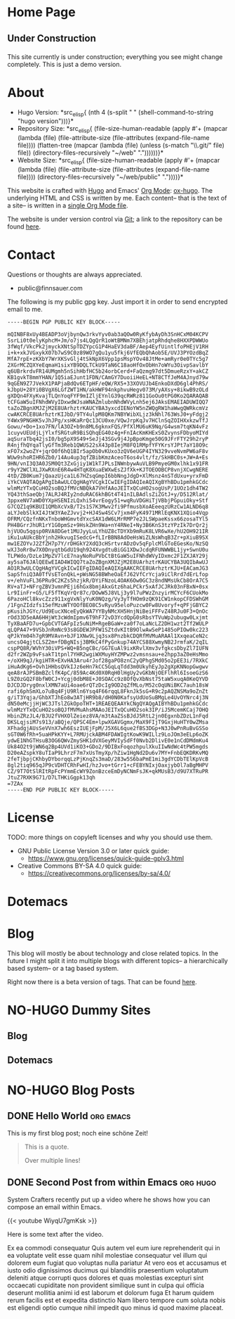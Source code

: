 # -*- eval: (index/org-hugo-auto-export-mode 1); -*-
#+AUTHOR: Finn Sauer
#+EMAIL: <public@finnsauer.com>
#+HUGO_SECTION: blog
#+HUGO_BASE_DIR: ~/web
#+STARTUP: logdone

* Home Page
:PROPERTIES:
:CUSTOM_ID: h:1648b91c-270b-4ae0-83cc-a6ea90b2d24b
:EXPORT_HUGO_SECTION: /
:EXPORT_FILE_NAME: _index
:END:

#+HTML: <h2>
Under Construction
#+HTML: </h2>

This site currently is under construction; everything you see might
change completely.  This is just a demo version.

* About
:PROPERTIES:
:CUSTOM_ID: h:aa4ab31e-3546-4e1a-b1ff-49b7c0dc081b
:EXPORT_HUGO_SECTION: /
:EXPORT_FILE_NAME: about
:EXPORT_HUGO_CUSTOM_FRONT_MATTER: :weight 100
:END:

+ Hugo Version: *src_elisp{
   (nth 4
    (s-split " "
     (shell-command-to-string
      "hugo version")))}*
+ Repository Size: *src_elisp{
   (file-size-human-readable
    (apply
     #'+
     (mapcar (lambda (file)
               (file-attribute-size
                (file-attributes
                 (expand-file-name file))))
             (flatten-tree
              (mapcar (lambda (file)
                        (unless (s-match "\\.git/" file)
                          file))
                      (directory-files-recursively "~/web" "."))))))}*
+ Website Size: *src_elisp{
   (file-size-human-readable
    (apply
     #'+
     (mapcar (lambda (file)
              (file-attribute-size
               (file-attributes
                (expand-file-name file))))
             (directory-files-recursively "~/web/public" "."))))}*


This website is crafted with [[https://gohugo.io/][Hugo]] and Emacs' [[https://orgmode.org/][Org Mode]]: [[https://ox-hugo.scripter.co/][ox-hugo]].  The
underlying HTML and CSS is written by me.  Each content-- that is the
text of a site-- is written in a [[https://gitlab.com/indexfinn/website/-/blob/master/website.org][single Org Mode file]].

The website is under version control via [[http://www.git-scm.com/][Git]]; a link to the repository
can be found [[https://gitlab.com/indexfinn/website/-/commits/master][here]].

* Contact
:PROPERTIES:
:CUSTOM_ID: h:1da94a3e-a886-4769-8634-030029442f78
:EXPORT_HUGO_SECTION: /
:EXPORT_FILE_NAME: contact
:EXPORT_HUGO_CUSTOM_FRONT_MATTER: :weight 101
:END:

Questions or thoughts are always appreciated.

+ public@finnsauer.com

The following is my public gpg key.  Just import it in order to send
encrypted email to me.

#+begin_src
-----BEGIN PGP PUBLIC KEY BLOCK-----

mQINBF8xUy4BEADP3oVjbynQw3rkvYyv0ab3aQOw0RyKfybAyDh3SnHCxM04KCPV
SsrLi0t0elyKphcM+Jm/o7js4LQgQrR1oWtBMNm7XBEhjatpRhdqhe8HXXPDWWUo
3fWqf/VkcPk2jmyckXNtSpTDZYpcG1P4HaEV3daBF/Aep4EyfUintlfoPHEjV1RH
i+k+xkJVGxykX07b7wS9C0z89WO7gQu1yu5fkj6VfEQbQhAob5E/UVJ3PYOzdBqZ
MfA7rpE+zKXbY7WrXKSvGlj4tSkNpX6Vpp1psMspYOv48JtMe+amRyr0e0TYc5g7
2XGrMCZQXYeEqmaH1sixYB9DQLTCkU9TaN6C18aoHfOxObHn7oWYu3OivpSavlbY
q6UBrkrdvFR14UMgmh5nSihHbfHC5b24orbCerd+FaQzmg97dt5DmueRzxY+akCZ
KB1gvkT8mmYHAN/1Q5iaEJunt1FDN/CAmGY7DuoiiHeEL+NT8CTfJeM4AJnyd79w
9qGEN9Z7JVekX1PAPjaBdQv6ETpHF/eQW/RX5+33XOVUJb4EnkoDXdD6gl4PhRS/
kJbpU+28Yi0BVgX6LGfZWT1HN/akHWF94nkphvuHegv073M/yAXsy+8ikwB9zOLd
gXDQn4FXyKvajTLQnYoqFYF9mIZljEYnlG39qcRWRz811GoOu0tPG0Ko2QARAQAB
tCFGaW5uIFNhdWVyIDxwdWJsaWNAZmlubnNhdWVyLnh5ej6JAksEMAEIADUWIQQ7
taZoZBgnXMJZjM2E8UArhztrKAUCYBA3yxcdIENoYW5nZWQgRW1haWwgQWRkcmVz
cwAKCRCE8UArhztrKIJbD/9TY4ulpM8QKm7NBYWibXLjz3kNhl763WsJ0+yFdgj2
Y4Wx9PNGHK5vJhJPg/xsHKaRrQc13CU0xe/VQwJrpKqJv7HClnSqZOIHXxkzwTfJ
Gowu/+Do+1xo7FN/lA3OZ+b9n8ML6gknxFQS/PfXlMU6uK9Nq/G4wsm7tqKN4vFz
1cuyvUEUdjLjYlxfSRGtuR9BiSQhqEG40z4g+FnIAcKmKHExS0ZvynsFDbyoMIYd
aqSuraTbq42jsI0/bg5pX9S49+SeJj43SGv9j4JpBpoKmge50G9JFrFTY29h2ryP
R4njfhQYqaTlyGfTm3Reb1QWUS22sX43p8IejM8FQ1RMpfYFYKrsYJPt7aY18O9c
xFO7x2woZY+jqrO0f6hQ1BIr5apOb0vKUxo3zQV6eUGP4IYN329vveNvmPW6aF8v
WUw9shoRIHR6Zb0/14Au4up3qfZBibKmzAceoT6os4vlt/fz/SkHBC0s+JW+A+Es
9HN/vnI3Q3A0JSM0Qt3ZxGjiy1W1kTJPLsINWnbywAuVLB9PmyeGM0xlhk1x91FR
r9yY2WClXLJXwRXnE6R4w4HTqK8XuaEWXwEsZJfXk+KJTOEOOBCP8vnjXCwgNERE
4tD/ZB0Kum7jQaazUjca1L67HZsqGmpI6bbNngJdgD+XlMsnz4nSTdUxu+yrxFmD
iYkCVAQTAQgAPgIbAwULCQgHAgYVCgkICwIEFgIDAQIeAQIXgBYhBDu1pmhkGCdc
wlmMzYTxQCuHO2soBQJfMVcNBQkA7VHfAAoJEITxQCuHO2sogUsP/1UOz1dh4TW2
YQ43thSaeQbj7ALRJ4RIy2nduRAC6khBGt4T41nILBAdlsZiZGtJ+y/D512Rlat/
3ppxeNV7aWD0YXpHSENIzLQxhi54vrEogy51+wqRuVDGHiTjVBbjPGpuiOky+Stf
G7CQZ1q9KBUI1QMbXcVxB/T2s1S7K3Mwv2fi9PfmusbXoAEeeqzURzCw1ALND6q8
aLYJebSlkXI4JtW3YAeZJvvj2+HJ4Sw4SCv7jxm4FyK4971MRlEqKNX1XQio4Vqp
OFRM/CQzfnNKxTnboWHGmvtdYxcSAX1dW6LMrRMP7e2JLSWpaeKssx66zosaTYl5
PH4BGrrJhUR1rY1G0pmSz+9HskZHn9Wa+nY4RNeI+Ny3B6KnS3tzYPzIk7DrQr2j
hjVUOu5qgsp0RVA8DGet1MUJyyLuLYhUZ8cTDYXb9mRuK8LVR6wXe/hU2OH921IR
iKu1uAUkcBbYjnh2HkvugISedcG+fLIrBBN8AdOeHsWiZLNsWhqB3Zr+pXiuB9SX
mw1EZOYvJ2ZfZH7p7Y/rDHGkY2XdQ3cHSrtvrADzOv5qFplcMlGToEGesKo/NzSQ
wXJ3oRr8w7X0DnyqtbGdU19qh924XvgdtuBiGG1XDwJcdqRFUNWWBL1jy+SwnU0u
TLPWdo/DzLe1MpZV7lcE7nayNoRuPVbCtBtGaW5uIFNhdWVyIDxmc2F1ZXJAY29j
ay5saT6JAlQEEwEIAD4WIQQ7taZoZBgnXMJZjM2E8UArhztrKAUCYBA3UQIbAwUJ
AO1R3wULCQgHAgYVCgkICwIEFgIDAQIeAQIXgAAKCRCE8UArhztrKJU+EACamJG3
SapSfniQ3A0TfVsETonQkL+pWsNG58BWheOaEfJ62VfCrYcja9iClRrd7dErLfop
v+/ehVuFL36PRu9C2KZs5hzjkR/DYiFNzoL4OAK6Ow0GC3z8ndNMsUkCb8OrA7C5
RV+aTJ+NFrgZBV3vmnPEji6hGx8bmjAkxGtz6haLPCkr5xAfJCJRk03nFBxN+0sx
Lr9IinFr+G5/LF5fTKqVrQr87c/DOwW5J8VLj3y9l7uPWzZnzyirMCYcF6CUokMo
6PazoHCl8kvcZzz911xgVxNlyYuK0NQzg/Vy3yTfHOm9zQK91CW1nkopCFDSWhGM
/1FgnZIdzfs15efMzuWTYOOfBEO8C5vRyu95eloPuzcw0Fw8Uvoryf+qPFjGBYC2
pKusihJGYc/Ud9EucXNceEyQkWA7YYByNMcXH5HnjNiBeiFFFvZ48RJu0F3+QnOc
rOd33D5eAA6HHjWt3cWdmIpmv6T9hF72vD3YcdQpG0sRbsYTVuWp2ubugw0Lxjmt
TyXBaAFD7u+GpbCVTGAFpIz5uNiM+RgeBGaW+za0f7oLaNcLZ2DH1wzt2Tf2WULP
qLQPA47+9VSbJnRmNc93s8GDEWJPFW1SZtdvKItB9OlwAwSeP1485oPIOw0kc223
qPJkYm04h7gR9MVAvn+bJF1XNw9Ljq3sx8PnzbkCDQRfMVMuARAAl1XxqeaCeN2c
uncsO4gjtCLSZ2m+fDBgNIsj3BMkC4fPyGnkup74AYCS88XwmyNB2JrmfaK/2qIL
cspPQ8R/WVhY30iVPS+WQ+B5ngCBc/GG7EuAl9ixKRvlXmv3vfgkcsDbyZl7IUFN
d2fr2WZp9vFsakT1tpnl7YHR2wgiWXMuyHYZMPwz2vmsnsau+e2hpp3aZ0eHsMmo
+/oXH9qJ/kgiHTR+EXvHA3Aru4rJof28gaPO8znC2yQPhgSMd05o2pEE3i/7RXkC
iHuAdKg6+Ovh1HHbsQVkIJz6eHn7kCC5GqLqTdd3m0UkyhEyJp2gXpKNNopGwgwv
qeA8rAJPSBmBZclfK4pC/859Ac4Kd0X0RqH0lHgUy2vGKbNjOEFlhRl6IsoeGzS6
L9Z0zGQ2F8bfW0CJ+Ycgj0dbM8E+J0SOACc9z8OfQvXbNst75taW5xuqA0KeQYVD
DJCDJDryg0nxlXMN7aUi4oae6rQTzDcIg9OD2qZfMLo/M52cOqUNiBKC7auh18sW
rafi6phSmXLo7uBq4FjU9Rln6Ysq4F66rqqL8FknJk5sG+R9c2pAQZNSMa9oZnZt
g/iT3Yqja/GhbXTJhEo8w3ATjHR9b8/dH0N0KafsyUdUoSuBMgLe4UvOYNrc4j3N
dN50eMcjjHjWC3JTslZGkOpoTHT+1REAEQEAAYkCNgQYAQgAIBYhBDu1pmhkGCdc
wlmMzYTxQCuHO2soBQJfMVMuAhsMAAoJEITxQCuHO2sok3IP/iJ5McemKCaj7OHQ
HbinZRzJL4/BJU2fVHXOlZeiez8VA/m3tAaZSsBJdJ5RtL2jn0EgxnbZDzL1nFqd
DKSLqjsiM7s913/aBQje/QPSC4Em+lpwXGAVGgmx/MaX9FIjT9GxjHuHTY0wZMsa
XFhadgjAUsSeVVnX7wh6EszIUEjFpM/J5X6L6que2fBS3DGp+N3J0wPnRuBvGSSo
sGT0W6fRh+5uaHPkKYY+L7RMUjckABM4FDAWIgtKowK9WILlz9LoJOm3eELp6oZK
ydwE1NhGTHsuB3OG6QWvZmySHK1dVXGeyMVIySdFf0Nvb2DlivE0e1nCdDMdmKu4
Uk84O2t9jWN6q2Bp4UVd1iKO3+GDo2/9DIBxFoqozhpulXkuIIwNdWc4tPW5mgds
D20eAZspkY8uTIaP9LhrzF7m7xUsTmyXp/hZiw1HgNd2Du6v7MY+FnbEQKDRKvMQ
2feTjbpjCKhbyDYborqqLzPjKnqZs3maD/283w5S6baPmE1mi3gdYCDbTElKpVcB
8gl2tiq965qJP9cVDHTCRhFwHI/hzJvo+tGrr1+cFEBYNIxjOaxjybOl7aBgMHPV
CZ/9T7OtSlRItRpFcPYmmEcWY9ZonBzceEmDyNCNmFsJK+qkMUsB3/d9U7XTRuPR
JtuZ7RXK9G71/D7LTHKiGgpk13qh
=7ZAx
-----END PGP PUBLIC KEY BLOCK-----
#+end_src

* License
:PROPERTIES:
:CUSTOM_ID: h:5ac6a93c-858b-46c8-b4d8-963973a4d188
:EXPORT_HUGO_SECTION: /
:EXPORT_FILE_NAME: license
:EXPORT_HUGO_CUSTOM_FRONT_MATTER: :weight 104
:END:

TODO: more things on copyleft licenses and why you should use them.

+ GNU Public License Version 3.0 or later quick guide:
  + https://www.gnu.org/licenses/quick-guide-gplv3.html
+ Creative Commons BY-SA 4.0 quick guide:
  + https://creativecommons.org/licenses/by-sa/4.0/

* Dotemacs
:PROPERTIES:
:CUSTOM_ID: h:30d120cd-d658-4520-a9b4-d78bd0b984bd
:EXPORT_HUGO_SECTION: /dotemacs
:EXPORT_FILE_NAME: _index
:END:

* Blog
:PROPERTIES:
:CUSTOM_ID: h:c761582c-bf98-473f-92fd-dca9374c819e
:EXPORT_HUGO_SECTION: /blog
:EXPORT_FILE_NAME: _index
:END:

This blog will mostly be about technology and close related topics.  In
the future I might split it into multiple blogs with different topics--
a hierarchically based system-- or a tag based system.

Right now there is a beta version of tags.  That can be found [[https://finnsauer.com/tags/][here]].

* NO-HUGO Dummy Sites
:PROPERTIES:
:CUSTOM_ID: h:6edbcbb3-429f-4db5-8f98-ffae3e5600e9
:END:

** Blog
:PROPERTIES:
:CUSTOM_ID: h:615e67e6-1f88-4dd3-8f9e-74588059d3bd
:EXPORT_HUGO_SECTION: /
:EXPORT_FILE_NAME: dummy-blog
:EXPORT_HUGO_CUSTOM_FRONT_MATTER: :url blog/ :weight 103
:END:

** Dotemacs
:PROPERTIES:
:CUSTOM_ID: h:fa744b47-045f-4126-9647-3e6e3f079f1a
:EXPORT_HUGO_SECTION: /
:EXPORT_FILE_NAME: dummy-dotemacs
:EXPORT_HUGO_CUSTOM_FRONT_MATTER: :url dotemacs/ :weight 102
:END:

* NO-HUGO Blog Posts
:PROPERTIES:
:CUSTOM_ID: h:b3ace5f9-c588-481d-994d-3871b8bc6f45
:END:

** DONE Hello World                                              :org:emacs:
CLOSED: [2021-02-14 Sun]
:PROPERTIES:
:EXPORT_FILE_NAME: hello-world
:CUSTOM_ID: h:def96466-2080-40df-964e-7259f95e5575
:END:

#+begin_abstract
Some abstract text.  Optio cumque nihil impedit quo minus id quod maxime
placeat  facere  possimus  omnis  voluptas  assumenda  est  omnis  dolor
repellendus Temporibus autem quibusdam et aut officiis debitis aut rerum
necessitatibus  saepe  eveniet  ut  et voluptates  repudiandae  sint  et
molestiae  non recusandae  Itaque  earum rerum  hic  tenetur a  sapiente
delectus ut aut!
#+end_abstract

This is my first blog post; noch eine schöne Zeit!

#+begin_quote
This is a quote.

Over multiple lines!
#+end_quote

** DONE Second Post from within Emacs                             :org:hugo:
CLOSED: [2021-02-08 Mon]
:PROPERTIES:
:EXPORT_FILE_NAME: second-post-from-within-emacs
:CUSTOM_ID: h:aa5a89fd-741e-407d-91e3-a8afedf9e8fb
:END:

#+begin_abstract
In here I will demonstrate how I can list out blog posts in reverse
order.
#+end_abstract

System Crafters recently put up a video where he shows how you can
compose an email within Emacs.

{{< youtube WiyqU7gmKsk >}}

Here is some text after the video.

Ex ea commodi consequatur Quis autem vel eum iure reprehenderit qui in
ea voluptate velit esse quam nihil molestiae consequatur vel illum qui
dolorem eum fugiat quo voluptas nulla pariatur At vero eos et accusamus
et iusto odio dignissimos ducimus qui blanditiis praesentium voluptatum
deleniti atque corrupti quos dolores et quas molestias excepturi sint
occaecati cupiditate non provident similique sunt in culpa qui officia
deserunt mollitia animi id est laborum et dolorum fuga Et harum quidem
rerum facilis est et expedita distinctio Nam libero tempore cum soluta
nobis est eligendi optio cumque nihil impedit quo minus id quod maxime
placeat.
